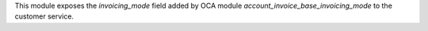This module exposes the `invoicing_mode` field added by OCA module
`account_invoice_base_invoicing_mode` to the customer service.

